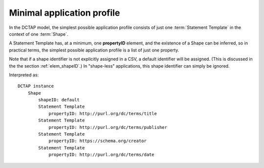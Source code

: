 .. _minimum_profile:

Minimal application profile
...........................

In the DCTAP model, the simplest possible application profile consists of just one :term:`Statement Template` in the context of one :term:`Shape`.

A Statement Template has, at a minimum, one **propertyID** element, and the existence of a Shape can be inferred, so in practical terms, the simplest possible application profile is a list of just one property.

Note that if a shape identifier is not explicitly assigned in a CSV, a default identifier will be assigned. (This is discussed in the the section :ref:`elem_shapeID`.) In "shape-less" applications, this shape identifier can simply be ignored.

.. csv-table:: 
   :file: propertyID_only.csv
   :header-rows: 1

Interpreted as::

    DCTAP instance
	Shape
	    shapeID: default
	    Statement Template
		propertyID: http://purl.org/dc/terms/title
	    Statement Template
		propertyID: http://purl.org/dc/terms/publisher
	    Statement Template
		propertyID: https://schema.org/creator
	    Statement Template
		propertyID: http://purl.org/dc/terms/date

